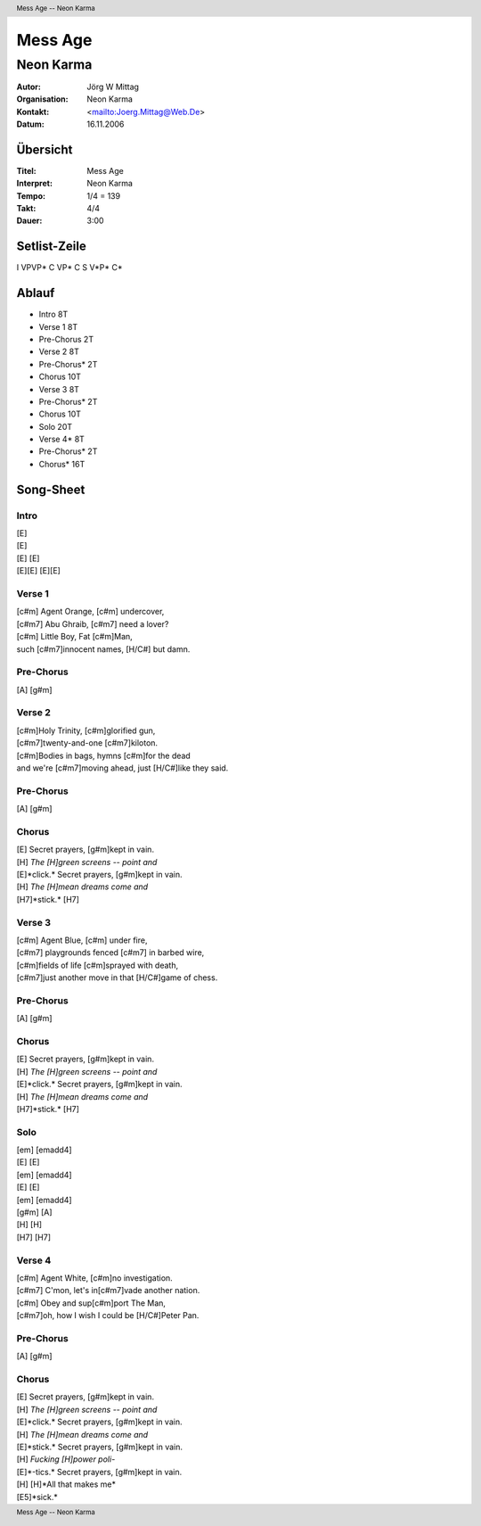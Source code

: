 ==========
 Mess Age
==========

------------
 Neon Karma
------------

:Autor:        Jörg W Mittag
:Organisation: Neon Karma
:Kontakt:      <mailto:Joerg.Mittag@Web.De>
:Datum:        16.11.2006

.. Header:: Mess Age -- Neon Karma

.. Inhalt::

Übersicht
=========

:Titel:       Mess Age
:Interpret:   Neon Karma
:Tempo:       1/4 = 139
:Takt:        4/4
:Dauer:       3:00

Setlist-Zeile
=============

I VPVP* C VP* C S V*P* C*

Ablauf
======

* Intro        8T

* Verse 1      8T
* Pre-Chorus   2T
* Verse 2      8T
* Pre-Chorus*  2T

* Chorus      10T

* Verse 3      8T
* Pre-Chorus*  2T

* Chorus      10T

* Solo        20T

* Verse 4*     8T
* Pre-Chorus*  2T

* Chorus*     16T

Song-Sheet
==========

Intro
-----

.. Kasten:: Kicks

| [E]
| [E]
| [E] [E]
| [E][E] [E][E]

Verse 1
-------

| [c#m] Agent Orange, [c#m] undercover, 
| [c#m7] Abu Ghraib, [c#m7] need a lover?  
| [c#m] Little Boy, Fat [c#m]Man, 
| such [c#m7]innocent names, [H/C#] but damn.

Pre-Chorus
----------

| [A] [g#m]

Verse 2
-------

| [c#m]Holy Trinity, [c#m]glorified gun, 
| [c#m7]twenty-and-one [c#m7]kiloton.  
| [c#m]Bodies in bags, hymns [c#m]for the dead 
| and we're [c#m7]moving ahead, just [H/C#]like they said.

Pre-Chorus
----------

.. Kasten:: Stop

| [A] [g#m]

Chorus
------

| [E] Secret prayers, [g#m]kept in vain.
| [H] *The [H]green screens -- point and* 
| [E]*click.* Secret prayers, [g#m]kept in vain.
| [H] *The [H]mean dreams come and* 
| [H7]*stick.* [H7]

Verse 3
-------

| [c#m] Agent Blue, [c#m] under fire, 
| [c#m7] playgrounds fenced [c#m7] in barbed wire, 
| [c#m]fields of life [c#m]sprayed with death, 
| [c#m7]just another move in that [H/C#]game of chess.

Pre-Chorus
----------

.. Kasten:: Stop

| [A] [g#m]

Chorus
------

| [E] Secret prayers, [g#m]kept in vain.
| [H] *The [H]green screens -- point and* 
| [E]*click.* Secret prayers, [g#m]kept in vain.
| [H] *The [H]mean dreams come and* 
| [H7]*stick.* [H7]

Solo
----

| [em] [emadd4]
| [E] [E]
| [em] [emadd4]
| [E] [E]
| [em] [emadd4]
| [g#m] [A]
| [H] [H]
| [H7] [H7]

Verse 4
-------

.. Kasten:: Toms

| [c#m] Agent White, [c#m]no investigation.  
| [c#m7] C'mon, let's in[c#m7]vade another nation.  
| [c#m] Obey and sup[c#m]port The Man, 
| [c#m7]oh, how I wish I could be [H/C#]Peter Pan.

Pre-Chorus
----------

.. Kasten:: Stop

| [A] [g#m]

Chorus
------

.. Kasten:: 1,5 * Chorus

| [E] Secret prayers, [g#m]kept in vain.
| [H] *The [H]green screens -- point and* 
| [E]*click.* Secret prayers, [g#m]kept in vain.
| [H] *The [H]mean dreams come and* 
| [E]*stick.* Secret prayers, [g#m]kept in vain.
| [H] *Fucking [H]power poli-* 
| [E]*-tics.* Secret prayers, [g#m]kept in vain.
| [H] [H]*All that makes me* 
| [E5]*sick.*

.. Footer:: Mess Age -- Neon Karma
